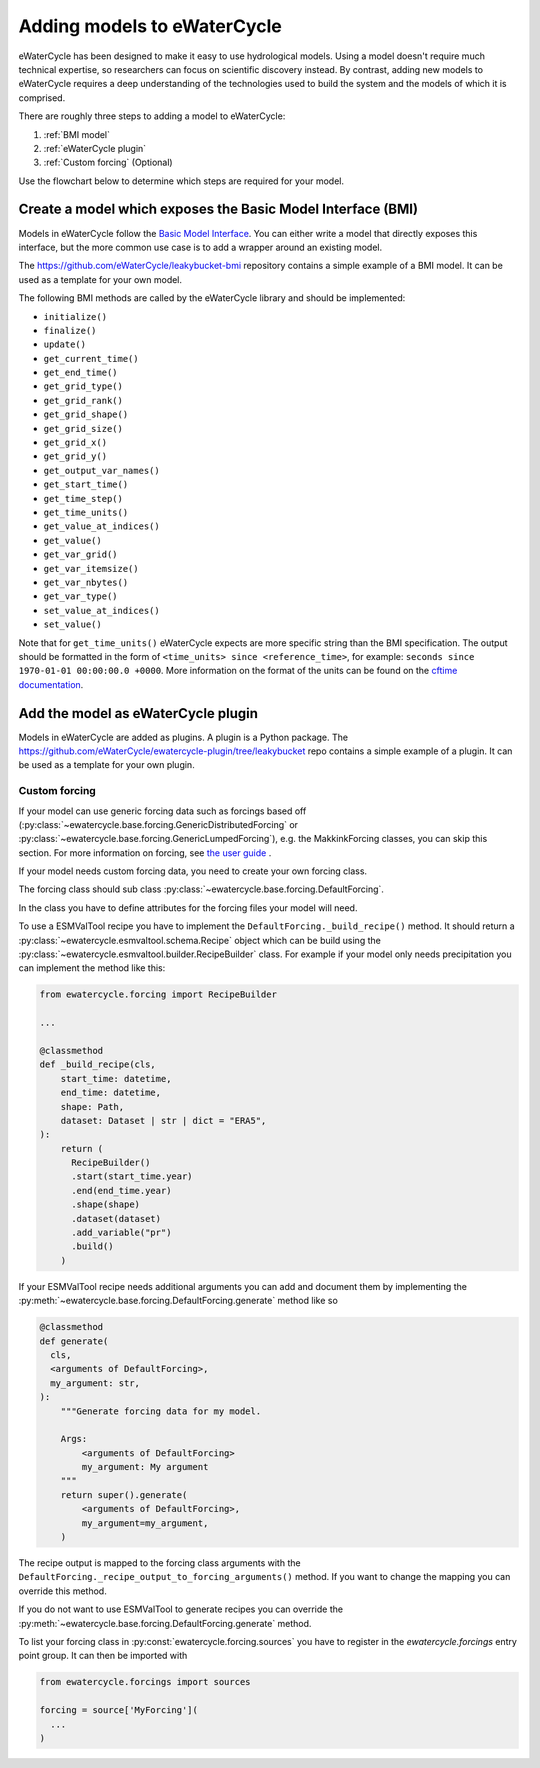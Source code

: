 Adding models to eWaterCycle
############################

eWaterCycle has been designed to make it easy to use hydrological models. Using
a model doesn't require much technical expertise, so researchers can focus on
scientific discovery instead. By contrast, adding new models to eWaterCycle
requires a deep understanding of the technologies used to build the system and
the models of which it is comprised.

There are roughly three steps to adding a model to eWaterCycle:

1. :ref:`BMI model`
2. :ref:`eWaterCycle plugin`
3. :ref:`Custom forcing` (Optional)

Use the flowchart below to determine which steps are required for your model.

.. raw:: html
    :file: _static/flowchart_ewatercycle.excalidraw.svg

.. _BMI model:

Create a model which exposes the Basic Model Interface (BMI)
************************************************************

Models in eWaterCycle follow the `Basic Model
Interface <https://bmi.readthedocs.io>`_. You can either write a model that
directly exposes this interface, but the more common use case is to add a
wrapper around an existing model.

The `https://github.com/eWaterCycle/leakybucket-bmi <https://github.com/eWaterCycle/leakybucket-bmi>`_ repository contains a simple example of a BMI model.
It can be used as a template for your own model.

The following BMI methods are called by the eWaterCycle library
and should be implemented:

* ``initialize()``
* ``finalize()``
* ``update()``
* ``get_current_time()``
* ``get_end_time()``
* ``get_grid_type()``
* ``get_grid_rank()``
* ``get_grid_shape()``
* ``get_grid_size()``
* ``get_grid_x()``
* ``get_grid_y()``
* ``get_output_var_names()``
* ``get_start_time()``
* ``get_time_step()``
* ``get_time_units()``
* ``get_value_at_indices()``
* ``get_value()``
* ``get_var_grid()``
* ``get_var_itemsize()``
* ``get_var_nbytes()``
* ``get_var_type()``
* ``set_value_at_indices()``
* ``set_value()``

Note that for ``get_time_units()`` eWaterCycle expects are more specific string than the BMI specification.
The output should be formatted in the form of ``<time_units> since <reference_time>``, for example: ``seconds since 1970-01-01 00:00:00.0 +0000``.
More information on the format of the units can be found on the `cftime documentation <https://unidata.github.io/cftime/api.html#cftime.num2date>`_.

.. _eWaterCycle plugin:

Add the model as eWaterCycle plugin
***********************************

Models in eWaterCycle are added as plugins. A plugin is a Python package.
The `https://github.com/eWaterCycle/ewatercycle-plugin/tree/leakybucket <https://github.com/eWaterCycle/ewatercycle-plugin/tree/leakybucket>`_ repo contains a simple example of a plugin.
It can be used as a template for your own plugin.

.. _Custom forcing:

Custom forcing
==============

If your model can use generic forcing data such as forcings based off
(:py:class:`~ewatercycle.base.forcing.GenericDistributedForcing` or :py:class:`~ewatercycle.base.forcing.GenericLumpedForcing`),
e.g. the MakkinkForcing classes, you can skip this section.
For more information on forcing, see `the user guide <user_guide/02_forcing.html>`_ .

If your model needs custom forcing data, you need to create your own forcing class.

The forcing class should sub class :py:class:`~ewatercycle.base.forcing.DefaultForcing`.

In the class you have to define attributes for the forcing files your model will need.

To use a ESMValTool recipe you have to implement the ``DefaultForcing._build_recipe()`` method.
It should return a :py:class:`~ewatercycle.esmvaltool.schema.Recipe` object which can be build using the
:py:class:`~ewatercycle.esmvaltool.builder.RecipeBuilder` class.
For example if your model only needs precipitation you can implement the method like this:

.. code-block:: python

  from ewatercycle.forcing import RecipeBuilder

  ...

  @classmethod
  def _build_recipe(cls,
      start_time: datetime,
      end_time: datetime,
      shape: Path,
      dataset: Dataset | str | dict = "ERA5",
  ):
      return (
        RecipeBuilder()
        .start(start_time.year)
        .end(end_time.year)
        .shape(shape)
        .dataset(dataset)
        .add_variable("pr")
        .build()
      )

If your ESMValTool recipe needs additional arguments you can add and document them by implementing the :py:meth:`~ewatercycle.base.forcing.DefaultForcing.generate` method like
so

.. code-block:: python

    @classmethod
    def generate(
      cls,
      <arguments of DefaultForcing>,
      my_argument: str,
    ):
        """Generate forcing data for my model.

        Args:
            <arguments of DefaultForcing>
            my_argument: My argument
        """
        return super().generate(
            <arguments of DefaultForcing>,
            my_argument=my_argument,
        )


The recipe output is mapped to the forcing class arguments with the ``DefaultForcing._recipe_output_to_forcing_arguments()`` method.
If you want to change the mapping you can override this method.

If you do not want to use ESMValTool to generate recipes you can override the :py:meth:`~ewatercycle.base.forcing.DefaultForcing.generate` method.

To list your forcing class in :py:const:`ewatercycle.forcing.sources` you have to register in the `ewatercycle.forcings` entry point group.
It can then be imported with

.. code-block:: python

  from ewatercycle.forcings import sources

  forcing = source['MyForcing'](
    ...
  )
